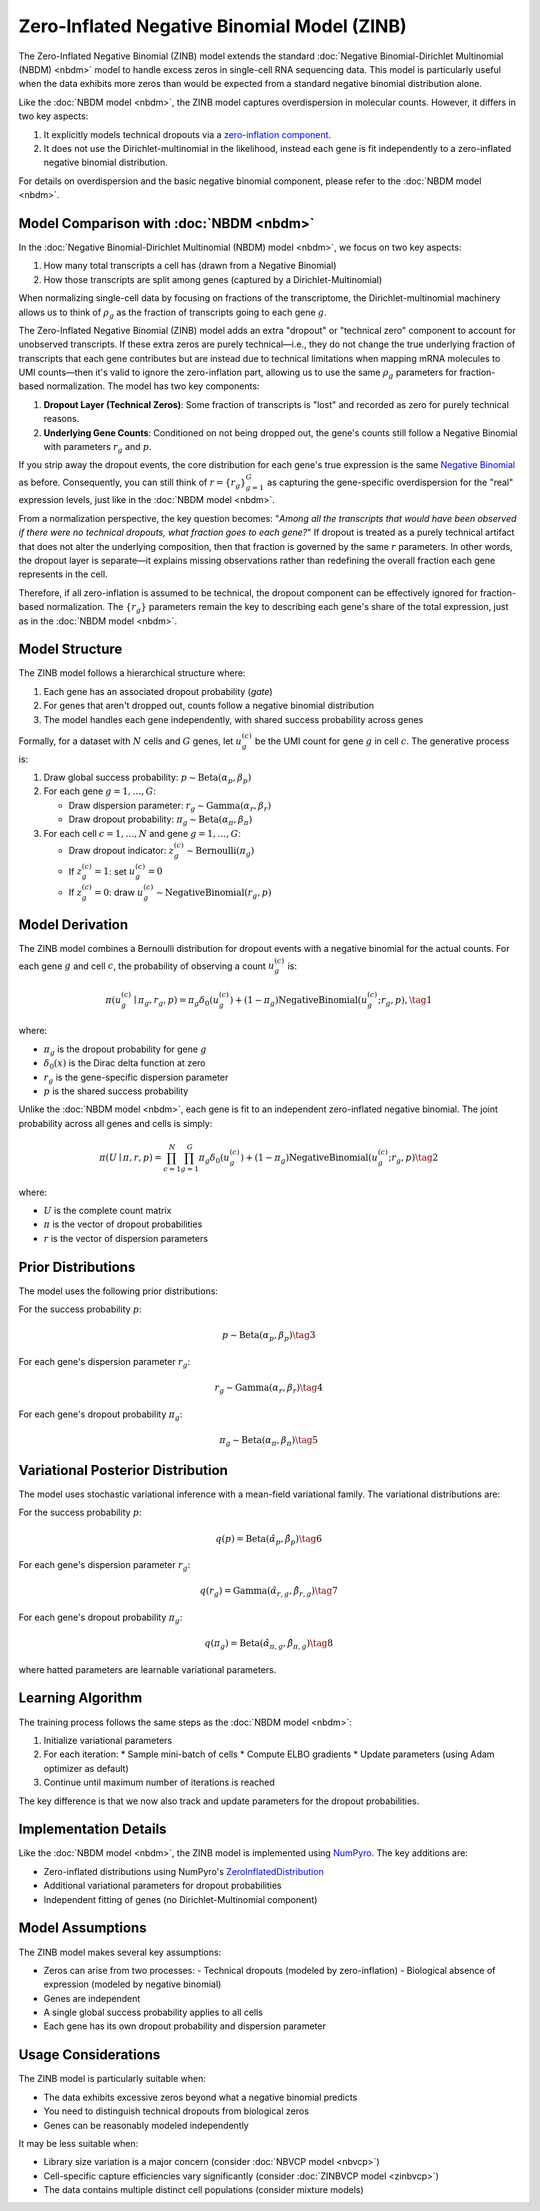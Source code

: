 Zero-Inflated Negative Binomial Model (ZINB)
============================================

The Zero-Inflated Negative Binomial (ZINB) model extends the standard
:doc:`Negative Binomial-Dirichlet Multinomial (NBDM) <nbdm>` model to handle
excess zeros in single-cell RNA sequencing data. This model is particularly
useful when the data exhibits more zeros than would be expected from a standard
negative binomial distribution alone.

Like the :doc:`NBDM model <nbdm>`, the ZINB model captures overdispersion in
molecular counts. However, it differs in two key aspects:

1. It explicitly models technical dropouts via a `zero-inflation component
   <https://en.wikipedia.org/wiki/Zero-inflated_model>`_.
2. It does not use the Dirichlet-multinomial in the likelihood, instead each
   gene is fit independently to a zero-inflated negative binomial distribution.

For details on overdispersion and the basic negative binomial component, please
refer to the :doc:`NBDM model <nbdm>`.

Model Comparison with :doc:`NBDM <nbdm>`
--------------------------

In the :doc:`Negative Binomial-Dirichlet Multinomial (NBDM) model <nbdm>`, we
focus on two key aspects:

1. How many total transcripts a cell has (drawn from a Negative Binomial)
2. How those transcripts are split among genes (captured by a
   Dirichlet-Multinomial)

When normalizing single-cell data by focusing on fractions of the transcriptome,
the Dirichlet-multinomial machinery allows us to think of :math:`\rho_g` as the
fraction of transcripts going to each gene :math:`g`.

The Zero-Inflated Negative Binomial (ZINB) model adds an extra "dropout" or
"technical zero" component to account for unobserved transcripts. If these extra
zeros are purely technical—i.e., they do not change the true underlying fraction
of transcripts that each gene contributes but are instead due to technical
limitations when mapping mRNA molecules to UMI counts—then it's valid to ignore
the zero-inflation part, allowing us to use the same :math:`\rho_g` parameters
for fraction-based normalization. The model has two key components:

1. **Dropout Layer (Technical Zeros)**: Some fraction of transcripts is "lost"
   and recorded as zero for purely technical reasons.
2. **Underlying Gene Counts**: Conditioned on not being dropped out, the gene's
   counts still follow a Negative Binomial with parameters :math:`r_g` and
   :math:`p`.

If you strip away the dropout events, the core distribution for each gene's true
expression is the same `Negative Binomial
<https://en.wikipedia.org/wiki/Negative_binomial_distribution>`_ as before.
Consequently, you can still think of :math:`\underline{r} = \{r_g\}_{g=1}^G` as
capturing the gene-specific overdispersion for the "real" expression levels,
just like in the :doc:`NBDM model <nbdm>`.

From a normalization perspective, the key question becomes: "*Among all the
transcripts that would have been observed if there were no technical dropouts,
what fraction goes to each gene?*" If dropout is treated as a purely technical
artifact that does not alter the underlying composition, then that fraction is
governed by the same :math:`\underline{r}` parameters. In other words, the
dropout layer is separate—it explains missing observations rather than
redefining the overall fraction each gene represents in the cell.

Therefore, if all zero-inflation is assumed to be technical, the dropout
component can be effectively ignored for fraction-based normalization. The
:math:`\{r_g\}` parameters remain the key to describing each gene's share of the
total expression, just as in the :doc:`NBDM model <nbdm>`.

Model Structure
---------------

The ZINB model follows a hierarchical structure where:

1. Each gene has an associated dropout probability (`gate`)
2. For genes that aren't dropped out, counts follow a negative binomial
   distribution
3. The model handles each gene independently, with shared success probability
   across genes

Formally, for a dataset with :math:`N` cells and :math:`G` genes, let
:math:`u_{g}^{(c)}` be the UMI count for gene :math:`g` in cell :math:`c`. The
generative process is:

1. Draw global success probability: :math:`p \sim \text{Beta}(\alpha_p,
   \beta_p)`
2. For each gene :math:`g = 1,\ldots,G`:
   
   * Draw dispersion parameter: :math:`r_g \sim \text{Gamma}(\alpha_r, \beta_r)`
   * Draw dropout probability: :math:`\pi_g \sim \text{Beta}(\alpha_{\pi},
     \beta_{\pi})`

3. For each cell :math:`c = 1,\ldots,N` and gene :math:`g = 1,\ldots,G`:
   
   * Draw dropout indicator: :math:`z_g^{(c)} \sim \text{Bernoulli}(\pi_g)`
   * If :math:`z_g^{(c)} = 1`: set :math:`u_g^{(c)} = 0`
   * If :math:`z_g^{(c)} = 0`: draw :math:`u_g^{(c)} \sim
     \text{NegativeBinomial}(r_g, p)`

Model Derivation
---------------

The ZINB model combines a Bernoulli distribution for dropout events with a
negative binomial for the actual counts. For each gene :math:`g` and cell
:math:`c`, the probability of observing a count :math:`u_g^{(c)}` is:

.. math::
   \pi(u_g^{(c)} \mid \pi_g, r_g, p) = 
   \pi_g \delta_{0}(u_g^{(c)}) + (1-\pi_g)
   \text{NegativeBinomial}(u_g^{(c)}; r_g, p),
   \tag{1}

where:

* :math:`\pi_g` is the dropout probability for gene :math:`g`
* :math:`\delta_{0}(x)` is the Dirac delta function at zero
* :math:`r_g` is the gene-specific dispersion parameter
* :math:`p` is the shared success probability

Unlike the :doc:`NBDM model <nbdm>`, each gene is fit to an independent
zero-inflated negative binomial. The joint probability across all genes and
cells is simply:

.. math::
   \pi(\underline{\underline{U}} \mid \underline{\pi}, \underline{r}, p) = 
   \prod_{c=1}^N \prod_{g=1}^G \pi_g \delta_{0}(u_g^{(c)}) + (1-\pi_g)
   \text{NegativeBinomial}(u_g^{(c)}; r_g, p)
   \tag{2}

where:

* :math:`\underline{\underline{U}}` is the complete count matrix
* :math:`\underline{\pi}` is the vector of dropout probabilities
* :math:`\underline{r}` is the vector of dispersion parameters

Prior Distributions
------------------

The model uses the following prior distributions:

For the success probability :math:`p`:

.. math::
   p \sim \text{Beta}(\alpha_p, \beta_p)
   \tag{3}

For each gene's dispersion parameter :math:`r_g`:

.. math::
   r_g \sim \text{Gamma}(\alpha_r, \beta_r)
   \tag{4}

For each gene's dropout probability :math:`\pi_g`:

.. math::
   \pi_g \sim \text{Beta}(\alpha_{\pi}, \beta_{\pi})
   \tag{5}

Variational Posterior Distribution
----------------------------------

The model uses stochastic variational inference with a mean-field variational
family. The variational distributions are:

For the success probability :math:`p`:

.. math::
   q(p) = \text{Beta}(\hat{\alpha}_p, \hat{\beta}_p)
   \tag{6}

For each gene's dispersion parameter :math:`r_g`:

.. math::
   q(r_g) = \text{Gamma}(\hat{\alpha}_{r,g}, \hat{\beta}_{r,g})
   \tag{7}

For each gene's dropout probability :math:`\pi_g`:

.. math::
   q(\pi_g) = \text{Beta}(\hat{\alpha}_{\pi,g}, \hat{\beta}_{\pi,g})
   \tag{8}

where hatted parameters are learnable variational parameters.

Learning Algorithm
------------------

The training process follows the same steps as the :doc:`NBDM model
<nbdm>`:

1. Initialize variational parameters
2. For each iteration:
   * Sample mini-batch of cells
   * Compute ELBO gradients
   * Update parameters (using Adam optimizer as default)
3. Continue until maximum number of iterations is reached

The key difference is that we now also track and update parameters for the
dropout probabilities.

Implementation Details
--------------------

Like the :doc:`NBDM model <nbdm>`, the ZINB model is implemented using
`NumPyro <https://num.pyro.ai/>`_. The key additions are:

* Zero-inflated distributions using NumPyro's `ZeroInflatedDistribution
  <https://num.pyro.ai/en/stable/distributions.html#zeroinflateddistribution>`_
* Additional variational parameters for dropout probabilities
* Independent fitting of genes (no Dirichlet-Multinomial component)

Model Assumptions
-----------------

The ZINB model makes several key assumptions:

* Zeros can arise from two processes:
  - Technical dropouts (modeled by zero-inflation)
  - Biological absence of expression (modeled by negative binomial)
* Genes are independent
* A single global success probability applies to all cells
* Each gene has its own dropout probability and dispersion parameter

Usage Considerations
--------------------

The ZINB model is particularly suitable when:

* The data exhibits excessive zeros beyond what a negative binomial predicts
* You need to distinguish technical dropouts from biological zeros
* Genes can be reasonably modeled independently

It may be less suitable when:

* Library size variation is a major concern (consider :doc:`NBVCP model
  <nbvcp>`)
* Cell-specific capture efficiencies vary significantly (consider
  :doc:`ZINBVCP model <zinbvcp>`)
* The data contains multiple distinct cell populations (consider mixture models)